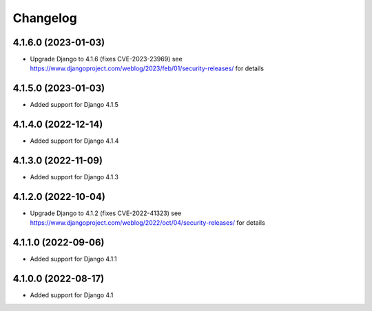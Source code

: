 =========
Changelog
=========


4.1.6.0 (2023-01-03)
====================

* Upgrade Django to 4.1.6 (fixes CVE-2023-23969)
  see https://www.djangoproject.com/weblog/2023/feb/01/security-releases/ for details


4.1.5.0 (2023-01-03)
====================

* Added support for Django 4.1.5


4.1.4.0 (2022-12-14)
====================

* Added support for Django 4.1.4


4.1.3.0 (2022-11-09)
====================

* Added support for Django 4.1.3


4.1.2.0 (2022-10-04)
====================

* Upgrade Django to 4.1.2 (fixes CVE-2022-41323)
  see https://www.djangoproject.com/weblog/2022/oct/04/security-releases/ for details


4.1.1.0 (2022-09-06)
====================

* Added support for Django 4.1.1


4.1.0.0 (2022-08-17)
====================

* Added support for Django 4.1
